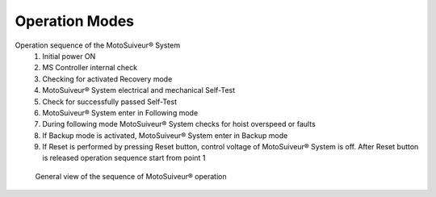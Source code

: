 ================
Operation Modes
================

.. remake with numbers in circles on the diagram 

Operation sequence of the MotoSuiveur® System
    1. Initial power ON
    2. MS Controller internal check
    3. Checking for activated Recovery mode
    4. MotoSuiveur® System electrical and mechanical Self-Test
    5. Check for successfully passed Self-Test
    6. MotoSuiveur® System enter in Following mode
    7. During following mode MotoSuiveur® System checks for hoist overspeed or faults
    8. If Backup mode is activated, MotoSuiveur® System enter in Backup mode
    9. If Reset is performed by pressing Reset button, control voltage of MotoSuiveur® System is off. After Reset button is released operation sequence start from point 1

.. figure:: /_img/regular-operation/MS-block-diagram-color_1.PNG
   :figwidth: 100 %
   :class: instructionimg

   General view of the sequence of MotoSuiveur® operation



